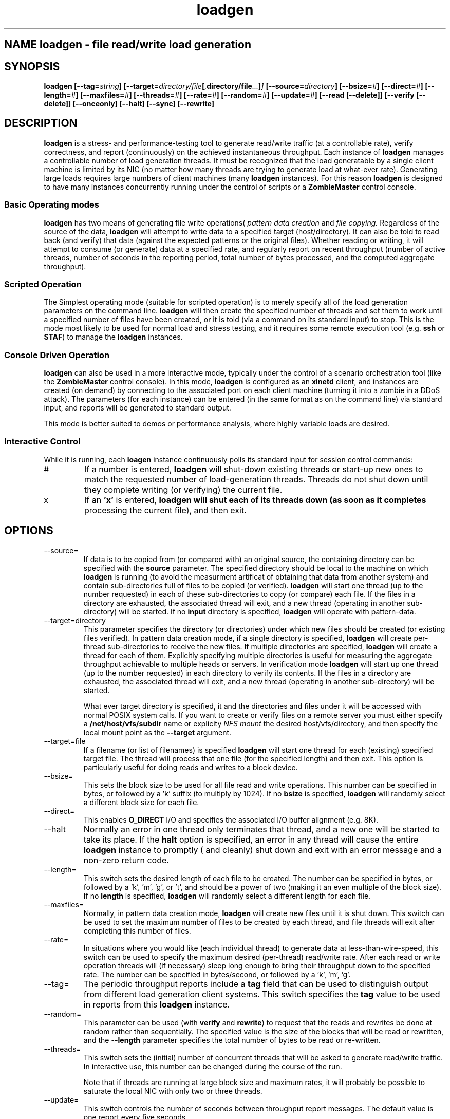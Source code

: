 .\" Process this file with
.\" groff -man -Tascii loadgen.1
.\.
.TH loadgen 1 04/15/11 HDS "Picasso Testing Tools"

.SH NAME loadgen \- file read/write load generation

.SH SYNOPSIS
.B loadgen 
.BI [--tag= string ]
.BI [--target= directory/file [ , directory/file ... ] ]
.BI [--source= directory ]
.BI [--bsize= # ]
.BI [--direct= # ]
.BI [--length= # ]
.BI [--maxfiles= # ]
.BI [--threads= # ]
.BI [--rate= # ]
.BI [--random= # ]
.BI [--update= # ]
.B [--read [--delete]]
.B [--verify [--delete]]
.B [--onceonly]
.B [--halt]
.B [--sync]
.B [--rewrite]

.SH DESCRIPTION
.B loadgen
is a stress- and performance-testing tool to generate read/write traffic 
(at a controllable rate), verify correctness, and report (continuously)
on the achieved instantaneous throughput.   Each instance of
.B loadgen
manages a controllable number of load generation threads.  It must be
recognized that the load generatable by a single client machine
is limited by its NIC (no matter how many threads are trying to generate
load at what-ever rate).  Generating large loads requires large numbers
of client machines (many 
.B loadgen
instances).  For this reason
.B loadgen
is designed to have many instances concurrently running under 
the control of scripts or a
.B ZombieMaster
control console.

.SS Basic Operating modes
.B loadgen
has two means of generating file write operations(
.I pattern data creation
and
.I file copying.
Regardless of the source of the data, 
.B loadgen
will attempt to write data to a specified target (host/directory).
It can also be told to read back (and verify) that data 
(against the expected patterns or the original files).  
Whether reading or writing, it will attempt to consume (or generate)
data at a specified rate, and regularly report on recent throughput
(number of active threads, number of seconds in the reporting period,
total number of bytes processed, and the computed aggregate throughput).
.SS Scripted Operation
The Simplest operating mode (suitable for scripted operation) is to merely 
specify all of the load generation parameters on the command line.  
.B loadgen
will then create the specified number of threads and set them to work
until a specified number of files have been created, or it is told
(via a command on its standard input) to stop.  This is the mode
most likely to be used for normal load and stress testing, and it
requires some remote execution tool (e.g. 
.B ssh 
or 
.BR STAF )
to manage the 
.B
loadgen
instances.

.SS Console Driven Operation
.B loadgen
can also be used in a more interactive mode, typically under the 
control of a scenario orchestration tool (like the
.B ZombieMaster
control console).  
In this mode, 
.B loadgen
is configured as an 
.B xinetd
client, and instances are created (on demand) by connecting to the
associated port on each client machine (turning it into a zombie
in a DDoS attack).  The parameters (for each instance) can be entered
(in the same format as on the command line) via standard input, and 
reports will be generated to standard output.
.PP
This mode is better suited to demos or performance analysis, where
highly variable loads are desired.
.SS Interactive Control
While it is running, each
.B loagen
instance continuously polls its standard input for session control commands:
.IP #
If a number is entered, 
.B loadgen
will shut-down existing threads or start-up new ones to match the
requested number of load-generation threads.  Threads do not shut
down until they complete writing (or verifying) the current file.
.IP x
If an
.B 'x'
is entered,
.B loadgen will shut each of its threads down (as soon as it completes
processing the current file), and then exit.
.SH OPTIONS
.IP --source=
If data is to be copied from (or compared with) an original source, 
the containing directory can be specified with the
.B source
parameter.  The specified directory should be local to the machine on
which 
.B loadgen 
is running (to avoid the measurment artificat of obtaining that data
from another system) and contain sub-directories 
full of files to be copied (or verified).
.B loadgen
will start one thread (up to the number requested) in each of these
sub-directories to copy (or compare) each file.  If the files in a
directory are exhausted, the associated thread will exit, and a 
new thread (operating in another sub-directory) will be started.
If no
.B input
directory is specified, 
.B loadgen
will operate with pattern-data.
.IP --target=directory
This parameter specifies the directory (or directories) under  which new files should be
created (or existing files verified).  
In pattern data creation mode, if a single directory is specified,
.B loadgen
will create per-thread sub-directories to receive the new files.
If multiple directories are specified, 
.B loadgen
will create a thread for each of them.   Explicitly specifying multiple
directories is useful for measuring the aggregate throughput achievable 
to multiple heads or servers.
In verification mode
.B loadgen
will start up one thread (up to the number requested) in each
directory to verify its contents.  If the files in a
directory are exhausted, the associated thread will exit, and a 
new thread (operating in another sub-directory) will be started.
.IP
What ever target directory is specified, it and the directories
and files under it will be accessed with normal POSIX system 
calls.  If you want to create or verify files on a remote server
you must either specify a
.B /net/host/vfs/subdir
name or explicity 
.I NFS mount
the desired host/vfs/directory, and then specify the local mount point
as the
.B --target
argument.
.IP --target=file
If a filename (or list of filenames) is specified 
.B
loadgen
will start one thread for each (existing) specified target file.  
The thread will process that one file (for the specified length)
and then exit. 
This option is particularly useful for doing reads and writes to
a block device.
.IP --bsize=
This sets the block size to be used for all file read and write operations.
This number can be specified in bytes, or followed by a 'k' suffix (to
multiply by 1024).   If no 
.B bsize
is specified, 
.B loadgen
will randomly select a different block size for each file.
.IP --direct=
This enables 
.B O_DIRECT
I/O and specifies the associated I/O buffer alignment (e.g. 8K).
.IP --halt
Normally an error in one thread only terminates that thread, and a 
new one will be started to take its place.  If the 
.B halt
option is specified, an error in any thread will cause the entire
.B loadgen
instance to promptly ( and cleanly) shut down and exit with an 
error message and a non-zero return code.
.IP --length=
This switch sets the desired length of each file to be created.
The number can be specified in bytes, or followed by a 'k', 'm', 'g', or 't',
and should be a power of two (making it an even multiple of the block size).
If no
.B length
is specified, 
.B loadgen
will randomly select a different length for each file.
.IP --maxfiles=
Normally, in pattern data creation mode, 
.B loadgen
will create new files until it is shut down.  This switch can be used
to set the maximum number of files to be created by each thread, and 
file threads will exit after completing this number of files.
.IP --rate=
In situations where you would like (each individual thread) to generate
data at less-than-wire-speed, this switch can be used to specify the
maximum desired (per-thread) read/write rate.  After each read or 
write operation threads will (if necessary) sleep long enough to bring
their throughput down to the specified rate.
The number can be specified in bytes/second, or followed by a 'k', 'm', 'g'.
.IP --tag=
The periodic throughput reports include a 
.B tag
field that can be used to distinguish output from different 
load generation client systems.  This switch specifies the
.B tag
value to be used in reports from this 
.B loadgen
instance.
.IP --random=
This parameter can be used (with
.B verify 
and 
.BR rewrite )
to request that the reads and rewrites be done at random rather than
sequentially.  The specified value is the size of the blocks that will
be read or rewritten, and the 
.B --length
parameter specifies the total number of bytes to be read or re-written.
.IP --threads=
This switch sets the (initial) number of concurrent threads that will be asked
to generate read/write traffic.  In interactive use, this number can be
changed during the course of the run.
.IP 
Note that if threads are running at large block
size and maximum rates, it will probably be possible to saturate the 
local NIC with only two or three threads.  
.IP --update=
This switch controls the number of seconds between throughput report messages.
The default value is one report every five seconds.
.IP --read
This switch will cause 
.B loadgen 
to read the contents of files rather than create new files.
.IP --verify
This switch will cause 
.B loadgen 
to read (and verify) the contents of files rather than create new files.
If the
.B --delete
switch is specified, files (and sub-directories) will be deleted 
after they are (successfully) read/verified.
.IP --rewrite
If this switch is specified the output files are assumed to exist and
are re-written rather than being truncated and recreated (which may
eliminate overhead associated with new block allocation).
.IP --sync
If this switch is specified output files are created w/O_SYNC so that
each write is flushed out as it is performed.
.IP --onceonly
Ordinarily when told to read/verify the contents of a directory, 
.B loadgen
will process every file in that directory.  There are situations where
we would like each thread to process exactly one file ... no matter
how many files or directories there are.  
.SH EXIT STATUS
.IP 0
All requested operations completed successfully.
.IP non-zero
Something went wrong, descriptive error messages will be sent to standard error.

.SH DIAGNOSTICS
.IP Yes\ Master?
If 
.B loadgen
is started without any parameters, it will issue this prompt and await
parameters on standard input.
.IP Yes\ Master!
After successfully processing parameters from standard input, 
.B loadgen
will output this acknowledgement.
.IP Yes\ Master.
When it shuts down cleanly
.B loadgen
prints out this final message.
.IP Arg\ Master.
When 
.B loadgen
shuts down due to an error, it prints out a line with this,
followed by a brief description of the problem.
.IP "Progress Reports"
The most interesting output from a
.B loadgen
instance is its regular status/throughput reports, which come in two basic forms:
.sp
.RS
.nf
REPORT date=04/01/2011 time=01:02:03 tag=mytag threads=6 bytes=10240 seconds=5 rate=2048
REPORT date=04/01/2011 time=01:02:08 tag=mytag threads=0
.fi
.RE
.IP
The first (most common) form indicates how many threads have been running, how
long it has been since the last report, and the computed bytes per second for
this reporting interval.  The second reports that no threads are currently
running (either because none have been started or all have completed).  These
latter messages are only heart-beats.
.PP
Other diagnostic output may be sent to standard out or standard error.
Most of these messages are prefixed with a comment character
.B (#)
and intended for human eyes.

.SH BUGS

.SH AUTHOR
Mark Kampe
.SH SEE ALSO
ZombieMaster.1

